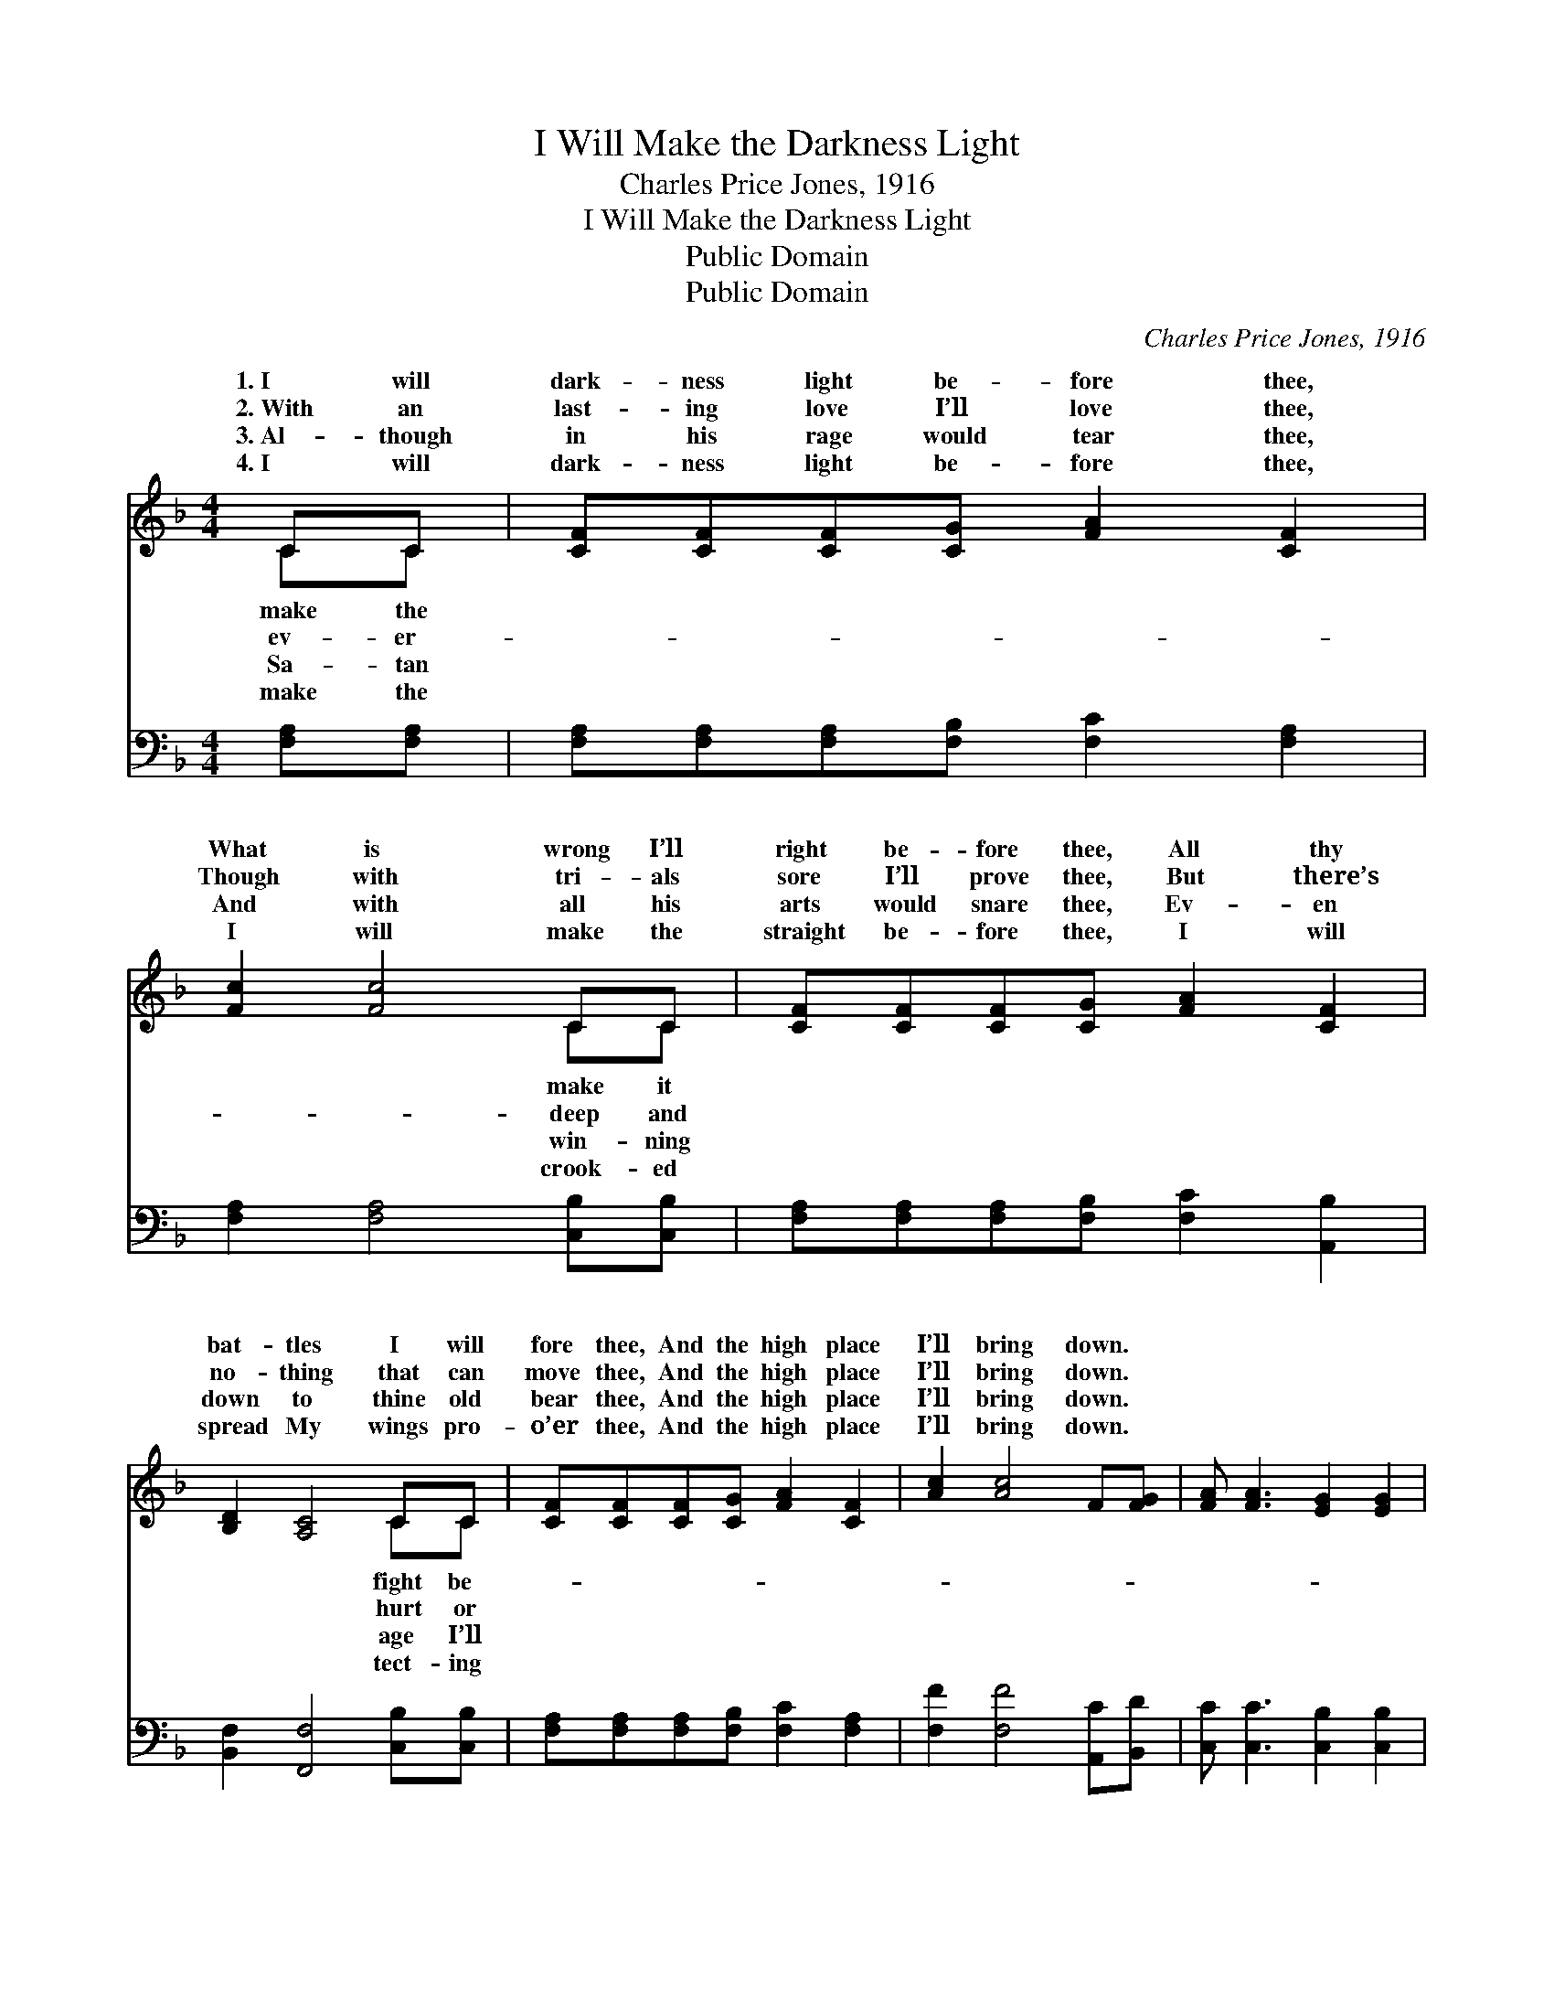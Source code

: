X:1
T:I Will Make the Darkness Light
T:Charles Price Jones, 1916
T:I Will Make the Darkness Light
T:Public Domain
T:Public Domain
C:Charles Price Jones, 1916
Z:Public Domain
%%score ( 1 2 ) 3
L:1/8
M:4/4
K:F
V:1 treble 
V:2 treble 
V:3 bass 
V:1
 CC | [CF][CF][CF][CG] [FA]2 [CF]2 | [Fc]2 [Fc]4 CC | [CF][CF][CF][CG] [FA]2 [CF]2 | %4
w: 1.~I will|dark- ness light be- fore thee,|What is wrong I’ll|right be- fore thee, All thy|
w: 2.~With an|last- ing love I’ll love thee,|Though with tri- als|sore I’ll prove thee, But there’s|
w: 3.~Al- though|in his rage would tear thee,|And with all his|arts would snare thee, Ev- en|
w: 4.~I will|dark- ness light be- fore thee,|I will make the|straight be- fore thee, I will|
 [B,D]2 [A,C]4 CC | [CF][CF][CF][CG] [FA]2 [CF]2 | [Ac]2 [Ac]4 F[FG] | [FA] [FA]3 [EG]2 [EG]2 | %8
w: bat- tles I will|fore thee, And the high place|I’ll bring down. *||
w: no- thing that can|move thee, And the high place|I’ll bring down. *||
w: down to thine old|bear thee, And the high place|I’ll bring down. *||
w: spread My wings pro-|o’er thee, And the high place|I’ll bring down. *||
 [CF]6 ||"^Refrain" [Fc][Fc] | [Af][Af][Af][Af] [Af]2 [Fc]2 | [Fd]2 [Fc]4 [Fc][Fc] | %12
w: ||||
w: ||||
w: ||||
w: ||||
 [Af][Af][Af][Af] [Af]2 [Fc]2 | [FA]2 [EG]4 [Ec][FA] | [CF][CF][CF][CG] [FA]2 [CF]2 | %15
w: |||
w: |||
w: |||
w: |||
 [Ac]2 [Ac]4 F[FG] | [FA] [FA]3 [EG]2 [EG]2 | [CF]6 |] %18
w: |||
w: |||
w: |||
w: |||
V:2
 CC | x8 | x6 CC | x8 | x6 CC | x8 | x8 | x8 | x6 || x2 | x8 | x8 | x8 | x8 | x8 | x6 F x | x8 | %17
w: make the||make it||fight be-|||||||||||||
w: ev- er-||deep and||hurt or|||||||||||||
w: Sa- tan||win- ning||age I’ll|||||||||||||
w: make the||crook- ed||tect- ing|||||||||||||
 x6 |] %18
w: |
w: |
w: |
w: |
V:3
 [F,A,][F,A,] | [F,A,][F,A,][F,A,][F,B,] [F,C]2 [F,A,]2 | [F,A,]2 [F,A,]4 [C,B,][C,B,] | %3
w: ~ ~|~ ~ ~ ~ ~ ~|~ ~ ~ ~|
 [F,A,][F,A,][F,A,][F,B,] [F,C]2 [A,,B,]2 | [B,,F,]2 [F,,F,]4 [C,B,][C,B,] | %5
w: ~ ~ ~ ~ ~ ~|~ ~ ~ ~|
 [F,A,][F,A,][F,A,][F,B,] [F,C]2 [F,A,]2 | [F,F]2 [F,F]4 [A,,C][B,,D] | %7
w: ~ ~ ~ ~ ~ ~|~ ~ ~ ~|
 [C,C] [C,C]3 [C,B,]2 [C,B,]2 | [F,A,]6 || [F,A,][F,A,] | [F,C][F,C][F,C][F,C] [F,C]2 [F,A,]2 | %11
w: ~ ~ ~ ~|~|When thou|walk- est by the way I’ll|
 [F,B,]2 [F,A,]4 [F,A,][F,A,] | [F,C][F,C][F,C][F,C] [F,C]2 [F,A,]2 | [C,C]2 [C,C]4 [C,G,][C,C] | %14
w: lead thee, On the|fat- ness of the land I’ll|feed thee, And a|
 [F,A,][F,A,][F,A,][F,B,] [F,C]2 [F,A,]2 | [F,F]2 [F,F]4 [A,,C][B,,D] | %16
w: man- sion in the sky I’ll|deed thee, And the|
 [C,C] [C,C]3 [C,B,]2 [C,B,]2 | [F,A,]6 |] %18
w: high place I’ll bring|down.|

